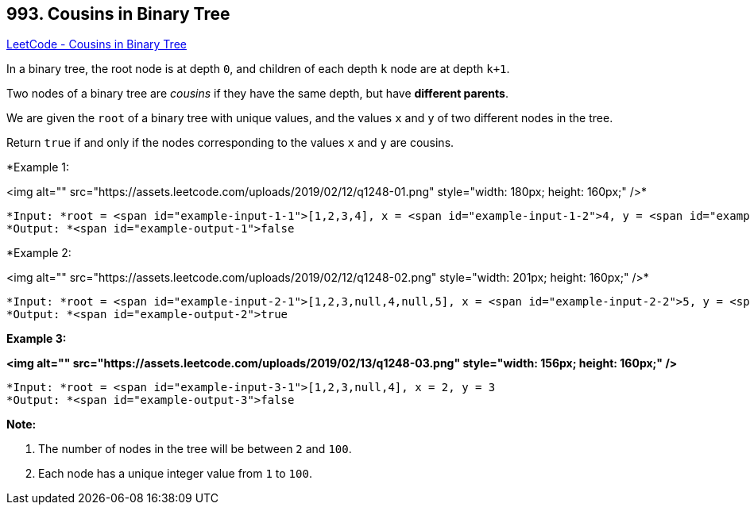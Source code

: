 == 993. Cousins in Binary Tree

https://leetcode.com/problems/cousins-in-binary-tree/[LeetCode - Cousins in Binary Tree]

In a binary tree, the root node is at depth `0`, and children of each depth `k` node are at depth `k+1`.

Two nodes of a binary tree are _cousins_ if they have the same depth, but have *different parents*.

We are given the `root` of a binary tree with unique values, and the values `x` and `y` of two different nodes in the tree.

Return `true` if and only if the nodes corresponding to the values `x` and `y` are cousins.

 

*Example 1:


<img alt="" src="https://assets.leetcode.com/uploads/2019/02/12/q1248-01.png" style="width: 180px; height: 160px;" />*

[subs="verbatim,quotes"]
----
*Input: *root = <span id="example-input-1-1">[1,2,3,4], x = <span id="example-input-1-2">4, y = <span id="example-input-1-3">3
*Output: *<span id="example-output-1">false
----


*Example 2:


<img alt="" src="https://assets.leetcode.com/uploads/2019/02/12/q1248-02.png" style="width: 201px; height: 160px;" />*

[subs="verbatim,quotes"]
----
*Input: *root = <span id="example-input-2-1">[1,2,3,null,4,null,5], x = <span id="example-input-2-2">5, y = <span id="example-input-2-3">4
*Output: *<span id="example-output-2">true
----


*Example 3:*

*<img alt="" src="https://assets.leetcode.com/uploads/2019/02/13/q1248-03.png" style="width: 156px; height: 160px;" />*

[subs="verbatim,quotes"]
----
*Input: *root = <span id="example-input-3-1">[1,2,3,null,4], x = 2, y = 3
*Output: *<span id="example-output-3">false
----

 



*Note:*


. The number of nodes in the tree will be between `2` and `100`.
. Each node has a unique integer value from `1` to `100`.




 


